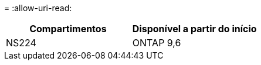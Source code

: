 = 
:allow-uri-read: 


[cols="2*"]
|===
| Compartimentos | Disponível a partir do início 


 a| 
NS224
 a| 
ONTAP 9,6

|===